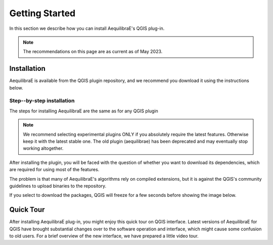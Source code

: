 .. _getting_started:

Getting Started
===============

In this section we describe how you can install AequilibraE's QGIS plug-in.

.. note::

    The recommendations on this page are as current as of May 2023.

Installation
------------

AequilibraE is available from the QGIS plugin repository, and we recommend you
download it using the instructions below.

.. index:: installation

Step--by-step installation
~~~~~~~~~~~~~~~~~~~~~~~~~~

The steps for installing AequilibraE are the same as for any QGIS plugin

.. image:: ../images/install_1.png
    :width: 1181
    :align: center
    :alt: First step


.. image:: ../images/install_2.png
    :width: 1035
    :align: center
    :alt: Second step


.. image:: ../images/install_3.png
    :width: 1062
    :align: center
    :alt: Third step

.. note::
   We recommend selecting experimental plugins ONLY if you absolutely require
   the latest features. Otherwise keep it with the latest stable one.
   The old plugin (aequilibrae) has been deprecated and may eventually stop working
   altogether.

.. image:: ../images/install_4.png
    :width: 1234
    :align: center
    :alt: Fourth step

.. image:: ../images/install_5.png
    :width: 1226
    :align: center
    :alt: Fifth step

After installing the plugin, you will be faced with the question of whether you
want to download its dependencies, which are required for using most of the
features.

.. image:: ../images/no_binaries_error.png
    :width: 1099
    :align: center
    :alt: no_binaries_error

The problem is that many of AequilibraE's algorithms rely on compiled
extensions, but it is against the QGIS's community guidelines to upload binaries
to the repository.

.. image:: ../images/install_6.png
    :width: 492
    :align: center
    :alt: Sixth step

If you select to download the packages, QGIS will freeze for a few seconds before
showing the image below.

.. image:: ../images/install_7.png
    :width: 675
    :align: center
    :alt: Seventh step

.. _quicktour-video:
Quick Tour
----------

After installing AequilibraE plug-in, you might enjoy this quick tour on QGIS interface.
Latest versions of AequilibraE for QGIS have brought substantial changes over to the
software operation and interface, which might cause some confusion to old users. For a brief overview
of the new interface, we have prepared a little video tour.

.. raw:: html

    <iframe width="560" height="315" src="https://www.youtube.com/embed/oZEcjiBRaok"
     frameborder="0" allow="accelerometer; autoplay; encrypted-media; gyroscope;
     picture-in-picture" allowfullscreen></iframe>

